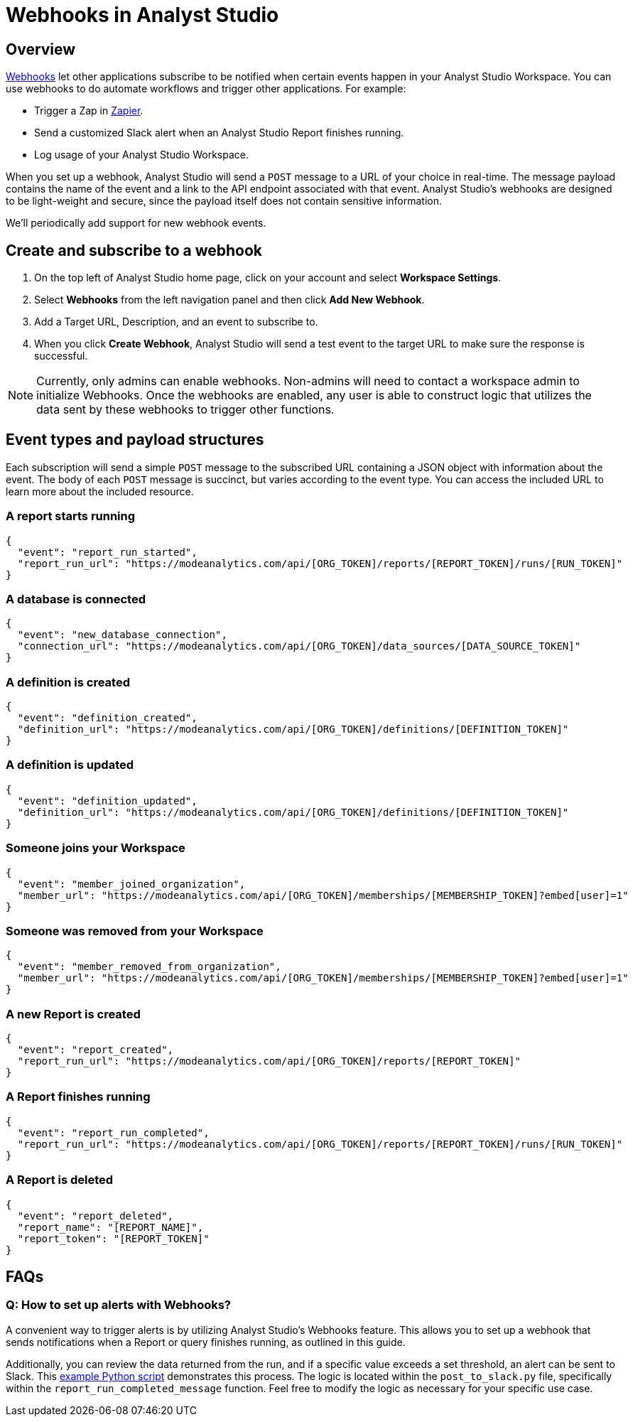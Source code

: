 = Webhooks in Analyst Studio
:categories: ["Integrations"]
:categories_weight: 5
:date: 2018-05-17
:description: An overview of webhooks and how to set them up in Analyst Studio.
:ogdescription: An overview of webhooks and how to set them up in Analyst Studio.
:page-layout: default-cloud
:experimental:
:path: /articles/webhooks
:page-aliases: /analyst-studio/webhooks.adoc
:versions: ["business"]
:product: Analyst Studio

== Overview

link:https://en.wikipedia.org/wiki/Webhook[Webhooks,window=_blank] let other applications subscribe to be notified when certain events happen in your {product} Workspace.
You can use webhooks to do automate workflows and trigger other applications.
For example:

* Trigger a Zap in link:https://zapier.com/[Zapier,window=_blank].
* Send a customized Slack alert when an {product} Report finishes running.
* Log usage of your {product} Workspace.

When you set up a webhook, {product} will send a `POST` message to a URL of your choice in real-time.
The message payload contains the name of the event and a link to the API endpoint associated with that event.
{product}'s webhooks are designed to be light-weight and secure, since the payload itself does not contain sensitive information.

We'll periodically add support for new webhook events.
//If you have ideas for new events you'd like to see in {product}, please xref:analyst-studio-contact-us.adoc[let our success team know].
//You can learn more about what's possible by viewing sample code in our link:https://github.com/mode/webhooks-examples[webhooks example repo,window=_blank] and refer to {product}'s link:https://mode.com/developer/api-reference/introduction/[API documentation,window=_blank].

== Create and subscribe to a webhook

. On the top left of {product} home page, click on your account and select *Workspace Settings*.
. Select *Webhooks* from the left navigation panel and then click *Add New Webhook*.
. Add a Target URL, Description, and an event to subscribe to.
. When you click *Create Webhook*, {product} will send a test event to the target URL to make sure the response is successful.

NOTE: Currently, only admins can enable webhooks. Non-admins will need to contact a workspace admin to initialize Webhooks. Once the webhooks are enabled, any user is able to construct logic that utilizes the data sent by these webhooks to trigger other functions.

== Event types and payload structures

Each subscription will send a simple `POST` message to the subscribed URL containing a JSON object with information about the event.
The body of each `POST` message is succinct, but varies according to the event type.
You can access the included URL to learn more about the included resource.

=== A report starts running

[source,json]
----
{
  "event": "report_run_started",
  "report_run_url": "https://modeanalytics.com/api/[ORG_TOKEN]/reports/[REPORT_TOKEN]/runs/[RUN_TOKEN]"
}
----

=== A database is connected

[source,json]
----
{
  "event": "new_database_connection",
  "connection_url": "https://modeanalytics.com/api/[ORG_TOKEN]/data_sources/[DATA_SOURCE_TOKEN]"
}
----

=== A definition is created

[source,json]
----
{
  "event": "definition_created",
  "definition_url": "https://modeanalytics.com/api/[ORG_TOKEN]/definitions/[DEFINITION_TOKEN]"
}
----

=== A definition is updated

[source,json]
----
{
  "event": "definition_updated",
  "definition_url": "https://modeanalytics.com/api/[ORG_TOKEN]/definitions/[DEFINITION_TOKEN]"
}
----

=== Someone joins your Workspace

[source,json]
----
{
  "event": "member_joined_organization",
  "member_url": "https://modeanalytics.com/api/[ORG_TOKEN]/memberships/[MEMBERSHIP_TOKEN]?embed[user]=1"
}
----

=== Someone was removed from your Workspace

[source,json]
----
{
  "event": "member_removed_from_organization",
  "member_url": "https://modeanalytics.com/api/[ORG_TOKEN]/memberships/[MEMBERSHIP_TOKEN]?embed[user]=1"
}
----

=== A new Report is created

[source,json]
----
{
  "event": "report_created",
  "report_run_url": "https://modeanalytics.com/api/[ORG_TOKEN]/reports/[REPORT_TOKEN]"
}
----

=== A Report finishes running

[source,json]
----
{
  "event": "report_run_completed",
  "report_run_url": "https://modeanalytics.com/api/[ORG_TOKEN]/reports/[REPORT_TOKEN]/runs/[RUN_TOKEN]"
}
----

=== A Report is deleted

[source,json]
----
{
  "event": "report_deleted",
  "report_name": "[REPORT_NAME]",
  "report_token": "[REPORT_TOKEN]"
}
----

[#faqs]
== FAQs

[discrete]
=== *Q: How to set up alerts with Webhooks?*

A convenient way to trigger alerts is by utilizing {product}'s Webhooks feature.
This allows you to set up a webhook that sends notifications when a Report or query finishes running, as outlined in this guide.

Additionally, you can review the data returned from the run, and if a specific value exceeds a set threshold, an alert can be sent to Slack.
This link:https://github.com/mode/webhooks-examples/blob/master/examples/aws_lambda/post_to_slack.py[example Python script,window=_blank] demonstrates this process.
The logic is located within the `post_to_slack.py` file, specifically within the `report_run_completed_message` function.
Feel free to modify the logic as necessary for your specific use case.
